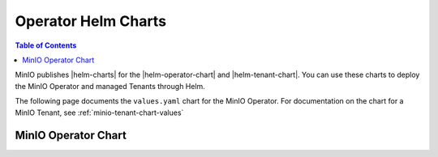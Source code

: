 .. _minio-operator-chart-values:

====================
Operator Helm Charts
====================

.. default-domain:: minio

.. contents:: Table of Contents
   :local:
   :depth: 1

MinIO publishes |helm-charts| for the |helm-operator-chart| and |helm-tenant-chart|.
You can use these charts to deploy the MinIO Operator and managed Tenants through Helm.

The following page documents the ``values.yaml`` chart for the MinIO Operator.
For documentation on the chart for a MinIO Tenant, see :ref:`minio-tenant-chart-values`

.. _minio-operator-chart-operator-values:

MinIO Operator Chart
--------------------

.. tab-set::
   
   .. tab-item:: Reference

      .. autoyaml:: /source/includes/k8s/operator-values.yaml

   .. tab-item:: YAML

      .. literalinclude:: /includes/k8s/operator-values.yaml
